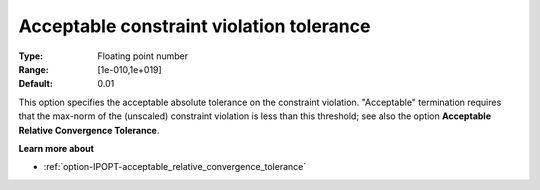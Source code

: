 

.. _option-IPOPT-acceptable_constraint_violation_tolerance:


Acceptable constraint violation tolerance
=========================================



:Type:	Floating point number	
:Range:	[1e-010,1e+019]	
:Default:	0.01	



This option specifies the acceptable absolute tolerance on the constraint violation. "Acceptable" termination requires that the max-norm of the (unscaled) constraint violation is less than this threshold; see also the option **Acceptable Relative Convergence Tolerance**.



**Learn more about** 

*	:ref:`option-IPOPT-acceptable_relative_convergence_tolerance` 

